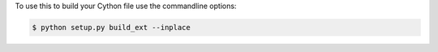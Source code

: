To use this to build your Cython file use the commandline options:

.. sourcecode:: text

    $ python setup.py build_ext --inplace